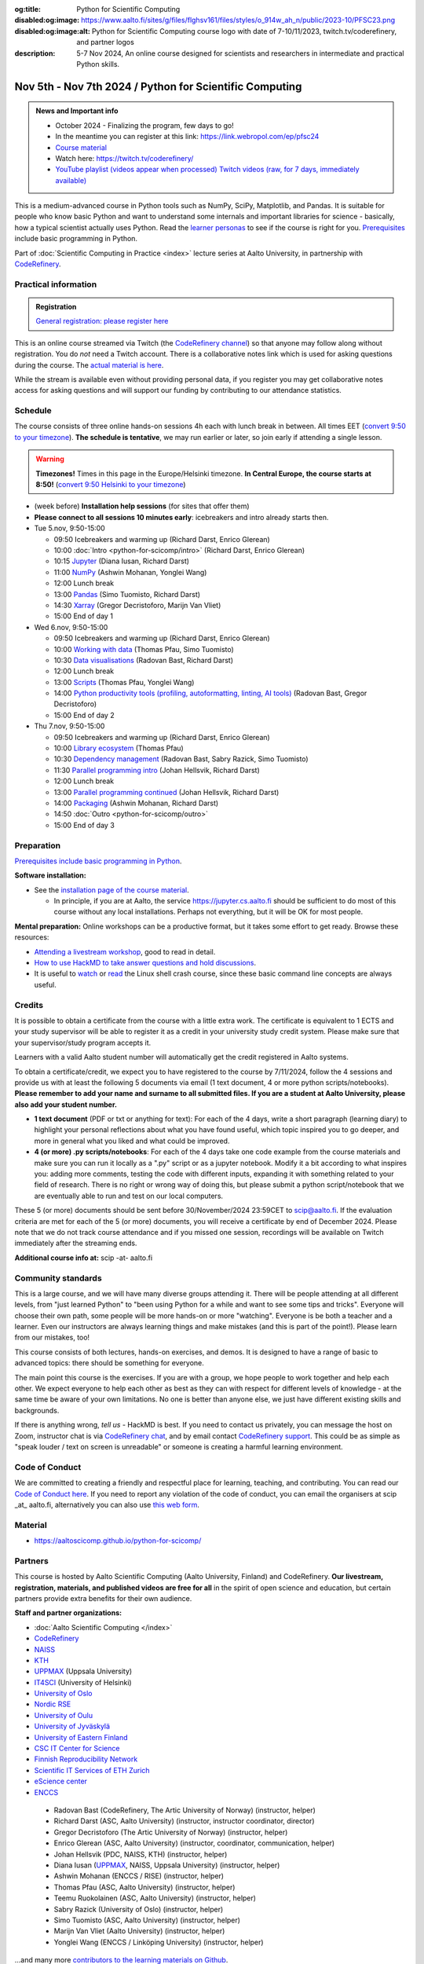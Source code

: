 :og:title: Python for Scientific Computing
:disabled:og:image: https://www.aalto.fi/sites/g/files/flghsv161/files/styles/o_914w_ah_n/public/2023-10/PFSC23.png
:disabled:og:image:alt: Python for Scientific Computing course logo with date of 7-10/11/2023, twitch.tv/coderefinery, and partner logos
:description: 5-7 Nov 2024, An online course designed for scientists and researchers in intermediate and practical Python skills.

==========================================================
Nov 5th - Nov 7th 2024 / Python for Scientific Computing
==========================================================

.. admonition:: News and Important info

   * October 2024 - Finalizing the program, few days to go!
   * In the meantime you can register at this link: https://link.webropol.com/ep/pfsc24
   * `Course material <https://aaltoscicomp.github.io/python-for-scicomp/>`__
   * Watch here: https://twitch.tv/coderefinery/
   * `YouTube playlist (videos appear when processed)
     <https://www.youtube.com/playlist?list=PLZLVmS9rf3nMWEKWtagJ6h0q9BrFO49tn>`__
     `Twitch videos (raw, for 7 days, immediately available)
     <https://www.twitch.tv/coderefinery/videos>`__


This is a medium-advanced course in Python tools such as NumPy, SciPy,
Matplotlib, and Pandas.  It is suitable for people who know basic
Python and want to understand some internals and important libraries for
science - basically, how a typical scientist actually uses Python.
Read the `learner personas
<https://aaltoscicomp.github.io/python-for-scicomp/#learner-personas>`__
to see if the course is right for you.  `Prerequisites
<https://aaltoscicomp.github.io/python-for-scicomp/#prerequisites>`__
include basic programming in Python.

Part of :doc:`Scientific Computing in Practice <index>` lecture series
at Aalto University, in partnership with `CodeRefinery
<https://coderefinery.org>`__.



Practical information
---------------------

.. admonition:: Registration

   `General registration: please register here <https://link.webropol.com/ep/pfsc24>`__

This is an online course streamed via Twitch (the
`CodeRefinery channel <https://www.twitch.tv/coderefinery>`__) so that
anyone may follow along without registration. You do *not* need a
Twitch account.  There is a collaborative notes link which is used for asking questions during
the course. The `actual material is here
<https://aaltoscicomp.github.io/python-for-scicomp/>`__.

While the stream is available even without providing personal data, if
you register you may get collaborative notes access for asking questions and will
support our funding by contributing to our attendance statistics.


Schedule
--------
The course consists of three online hands-on
sessions 4h each with lunch break in between.  All times EET (`convert 9:50 to your timezone
<https://arewemeetingyet.com/Helsinki/2024-11-05/9:50>`__).
**The schedule is tentative**, we may run earlier or later, so join early
if attending a single lesson.

.. warning::

   **Timezones!** Times in this page in the Europe/Helsinki timezone.
   **In Central Europe, the course starts at 8:50!** (`convert 9:50
   Helsinki to your timezone
   <https://arewemeetingyet.com/Helsinki/2024-11-05/9:50>`__)


- (week before) **Installation help sessions** (for sites that offer
  them)
- **Please connect to all sessions 10 minutes early**: icebreakers and
  intro already starts then.
- Tue 5.nov, 9:50-15:00

  - 09:50 Icebreakers and warming up (Richard Darst, Enrico Glerean)
  - 10:00 :doc:`Intro <python-for-scicomp/intro>` (Richard Darst, Enrico Glerean)
  - 10:15 `Jupyter <https://aaltoscicomp.github.io/python-for-scicomp/jupyter/>`__ (Diana Iusan, Richard Darst)
  - 11:00  `NumPy <https://aaltoscicomp.github.io/python-for-scicomp/numpy/>`__ (Ashwin Mohanan, Yonglei Wang)
  - 12:00 Lunch break
  - 13:00 `Pandas <https://aaltoscicomp.github.io/python-for-scicomp/pandas/>`__ (Simo Tuomisto, Richard Darst)
  - 14:30 `Xarray <https://aaltoscicomp.github.io/python-for-scicomp/xarray/>`__ (Gregor Decristoforo, Marijn Van Vliet)
  - 15:00 End of day 1

- Wed 6.nov, 9:50-15:00

  - 09:50  Icebreakers and warming up (Richard Darst, Enrico Glerean)
  - 10:00 `Working with data <https://aaltoscicomp.github.io/python-for-scicomp/data-formats/>`__ (Thomas Pfau, Simo Tuomisto)
  - 10:30 `Data visualisations <https://aaltoscicomp.github.io/python-for-scicomp/data-visualization/>`__ (Radovan Bast, Richard Darst)
  - 12:00 Lunch break
  - 13:00 `Scripts <https://aaltoscicomp.github.io/python-for-scicomp/scripts/>`__ (Thomas Pfau, Yonglei Wang)
  - 14:00 `Python productivity tools (profiling, autoformatting, linting, AI tools)  <https://aaltoscicomp.github.io/python-for-scicomp/productivity/>`__ (Radovan Bast, Gregor Decristoforo)
  - 15:00 End of day 2

- Thu 7.nov, 9:50-15:00

  - 09:50  Icebreakers and warming up (Richard Darst, Enrico Glerean)
  - 10:00 `Library ecosystem <https://aaltoscicomp.github.io/python-for-scicomp/libraries/>`__ (Thomas Pfau)
  - 10:30 `Dependency management <https://aaltoscicomp.github.io/python-for-scicomp/dependencies/>`__ (Radovan Bast, Sabry Razick, Simo Tuomisto)
  - 11:30 `Parallel programming intro <https://aaltoscicomp.github.io/python-for-scicomp/parallel/>`__ (Johan Hellsvik, Richard Darst)
  - 12:00 Lunch break
  - 13:00 `Parallel programming continued <https://aaltoscicomp.github.io/python-for-scicomp/parallel/>`__ (Johan Hellsvik, Richard Darst)
  - 14:00 `Packaging <https://aaltoscicomp.github.io/python-for-scicomp/packaging/>`__ (Ashwin Mohanan, Richard Darst)
  - 14:50 :doc:`Outro <python-for-scicomp/outro>`
  - 15:00 End of day 3


Preparation
-----------

`Prerequisites include basic programming in Python
<https://aaltoscicomp.github.io/python-for-scicomp/#prerequisites>`__.


**Software installation:**

* See the `installation page of the course material
  <https://aaltoscicomp.github.io/python-for-scicomp/installation/>`__.

  * In principle, if you are at Aalto, the service
    https://jupyter.cs.aalto.fi should be sufficient to do most of
    this course without any local installations.  Perhaps not
    everything, but it will be OK for most people.


**Mental preparation:** Online workshops can be a productive format, but it
takes some effort to get ready.  Browse these resources:

* `Attending a livestream workshop
  <https://coderefinery.github.io/manuals/how-to-attend-stream/>`__,
  good to read in detail.
* `How to use HackMD to take answer questions and hold discussions <https://coderefinery.github.io/manuals/hackmd-mechanics/>`__.
* It is useful to `watch <https://youtu.be/56p6xX0aToI>`__ or `read
  <https://scicomp.aalto.fi/scicomp/shell/>`__ the Linux shell crash
  course, since these basic command line concepts are always useful.



Credits
------- 

It is possible to obtain a certificate from the course with
a little extra work. The certificate is equivalent to 1 ECTS and your study
supervisor will be able to register it as a credit in your university study
credit system. Please make sure that your supervisor/study program accepts it.

Learners with a valid Aalto student number will automatically get the credit
registered in Aalto systems.

To obtain a certificate/credit, we expect you to have registered to the course by 7/11/2024, 
follow the 4 sessions and provide us with at least the following 5 documents via email
(1 text document, 4 or more python scripts/notebooks). **Please remember to add your name and surname to all submitted files. If you are a student at Aalto University, please also add your student number.**

- **1 text document** (PDF or txt or anything for text): For each of the 4 days, write a short paragraph (learning diary) to highlight
  your personal reflections about what you have found useful, which topic inspired
  you to go deeper, and more in general what you liked and what could be improved.
- **4 (or more) .py scripts/notebooks**: For each of the 4 days take one code example from the 
  course materials and make sure you can run it locally as a ".py" script or as a jupyter notebook.
  Modify it a bit according to what inspires you: adding more comments, testing the
  code with different inputs, expanding it with something related to your field of
  research. There is no right or wrong way of doing this, but please submit a
  python script/notebook that we are eventually able to run and test on our local computers.

These 5 (or more) documents should be sent before 30/November/2024 23:59CET to scip@aalto.fi.
If the evaluation criteria are met for each of the 5 (or more) documents, you will receive
a certificate by end of December 2024. Please note that we do not track course attendance and if you missed one
session, recordings will be available on Twitch immediately after the streaming ends.

**Additional course info at:** scip -at- aalto.fi



Community standards
-------------------

This is a large course, and we will have many diverse groups attending
it.  There will be people attending at all different levels, from
"just learned Python" to "been using Python for a while and want to
see some tips and tricks".  Everyone will choose their own path, some
people will be more hands-on or more "watching".  Everyone is be both
a teacher and a learner.  Even our instructors are always learning
things and make mistakes (and this is part of the point!).  Please
learn from our mistakes, too!

This course consists of both lectures, hands-on exercises, and demos.
It is designed to have a range of basic to advanced topics: there
should be something for everyone.

The main point this course is the exercises.  If you are with a group,
we hope people to work together and help each
other.  We expect everyone to help each other as best as they can with
respect for different levels of knowledge - at the same time be aware
of your own limitations.  No one is better than anyone else, we just
have different existing skills and backgrounds.

If there is anything wrong, *tell us* - HackMD is best.  If you need to contact us
privately, you can message the host on Zoom, instructor chat is via
`CodeRefinery chat <https://coderefinery.github.io/manuals/chat/>`__,
and by email contact `CodeRefinery support
<https://coderefinery.org/>`__. This could be as simple as "speak
louder / text on screen is unreadable" or someone is creating a
harmful learning environment.


Code of Conduct
---------------
We are committed to creating a friendly and respectful place for learning, teaching, 
and contributing. You can read our `Code of Conduct here <https://coderefinery.org/about/code-of-conduct/>`__.
If you need to report any violation of the code of conduct, you can email the organisers at scip _at_ aalto.fi,
alternatively you can also use `this web form <https://indico.neic.no/event/183/surveys/47>`__. 



Material
--------

* https://aaltoscicomp.github.io/python-for-scicomp/


Partners
--------

This course is hosted by Aalto Scientific Computing (Aalto University,
Finland) and CodeRefinery.  **Our livestream, registration, materials,
and published videos are free for all** in the spirit of open science
and education, but certain partners provide extra benefits for their
own audience.


**Staff and partner organizations:**

* :doc:`Aalto Scientific Computing </index>`
* `CodeRefinery <https://coderefinery.org/>`__
* `NAISS <https://www.naiss.se/>`__
* `KTH <https://kth.se>`__
* `UPPMAX <https://www.uppmax.uu.se/>`__ (Uppsala University)
* `IT4SCI <https://helpdesk.it.helsinki.fi/en/services/scientific-computing-services-hpc>`__ (University of Helsinki)
* `University of Oslo <https://www.usit.uio.no/>`__
* `Nordic RSE <https://nordic-rse.org/>`__
* `University of Oulu <https://www.oulu.fi/fi>`__
* `University of Jyväskylä <https://www.jyu.fi/en>`__
* `University of Eastern Finland <https://www.uef.fi/en>`__
* `CSC IT Center for Science <https://csc.fi/>`__
* `Finnish Reproducibility Network <https://www.finnish-rn.org/>`__
* `Scientific IT Services of ETH Zurich <https://sis.id.ethz.ch/>`__
* `eScience center <https://www.esciencecenter.nl/>`__
* `ENCCS <https://enccs.se/>`__
  

..

  * Radovan Bast (CodeRefinery, The Artic University of Norway) (instructor, helper)
  * Richard Darst (ASC, Aalto University) (instructor, instructor coordinator, director)
  * Gregor Decristoforo (The Artic University of Norway) (instructor, helper)
  * Enrico Glerean (ASC, Aalto University) (instructor, coordinator, communication, helper)
  * Johan Hellsvik (PDC, NAISS, KTH) (instructor, helper)
  * Diana Iusan (`UPPMAX <https://www.uppmax.uu.se/>`__, NAISS, Uppsala University) (instructor, helper)
  * Ashwin Mohanan (ENCCS / RISE) (instructor, helper)
  * Thomas Pfau (ASC, Aalto University) (instructor, helper)
  * Teemu Ruokolainen (ASC, Aalto University) (instructor, helper)
  * Sabry Razick (University of Oslo) (instructor, helper)
  * Simo Tuomisto (ASC, Aalto University) (instructor, helper)
  * Marijn Van Vliet (Aalto University) (instructor, helper)
  * Yonglei Wang (ENCCS / Linköping University) (instructor, helper)
 
...and many more `contributors to the learning materials on Github <https://github.com/AaltoSciComp/python-for-scicomp/graphs/contributors>`__.


Contact
-------

* Registration inquiries: scip -at- aalto.fi
* Other organizations who want to join as a partner: scip -at-
  aalto.fi
* Chat with us on `CodeRefinery chat
  <https://coderefinery.zulipchat.com>`__ (anyone) or :ref:`Aalto
  University scicomp chat <chat>`




See also
--------

* https://coderefinery.org
* https://scicomp.aalto.fi/training/

.. admonition:: Last year edition

   * Links

     * `Course material <https://aaltoscicomp.github.io/python-for-scicomp/>`__
     * Watch here: https://twitch.tv/coderefinery/
     * `YouTube playlist (processed, later that day)
       <https://www.youtube.com/playlist?list=PLZLVmS9rf3nNI3oQEqSJW6yXltOAZnkpa>`__
       `Twitch videos (raw, for 7 days, immediately available)
       <https://www.twitch.tv/coderefinery/videos>`__
     * `Archived Q&A days 1-2
       <https://notes.coderefinery.org/python2023?view>`__ and `days
       3-4 <python2023archive>`__
